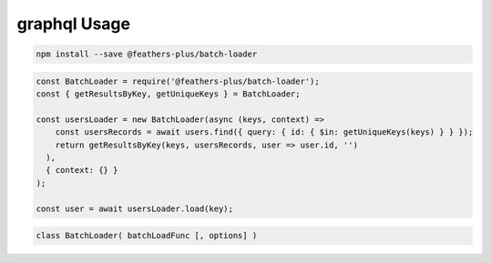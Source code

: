 graphql Usage
====================

.. code:: sh

   npm install --save @feathers-plus/batch-loader

.. code:: js

   const BatchLoader = require('@feathers-plus/batch-loader');
   const { getResultsByKey, getUniqueKeys } = BatchLoader;

   const usersLoader = new BatchLoader(async (keys, context) =>
       const usersRecords = await users.find({ query: { id: { $in: getUniqueKeys(keys) } } });
       return getResultsByKey(keys, usersRecords, user => user.id, '')
     ),
     { context: {} }
   );

   const user = await usersLoader.load(key);

.. code:: js

   class BatchLoader( batchLoadFunc [, options] )
